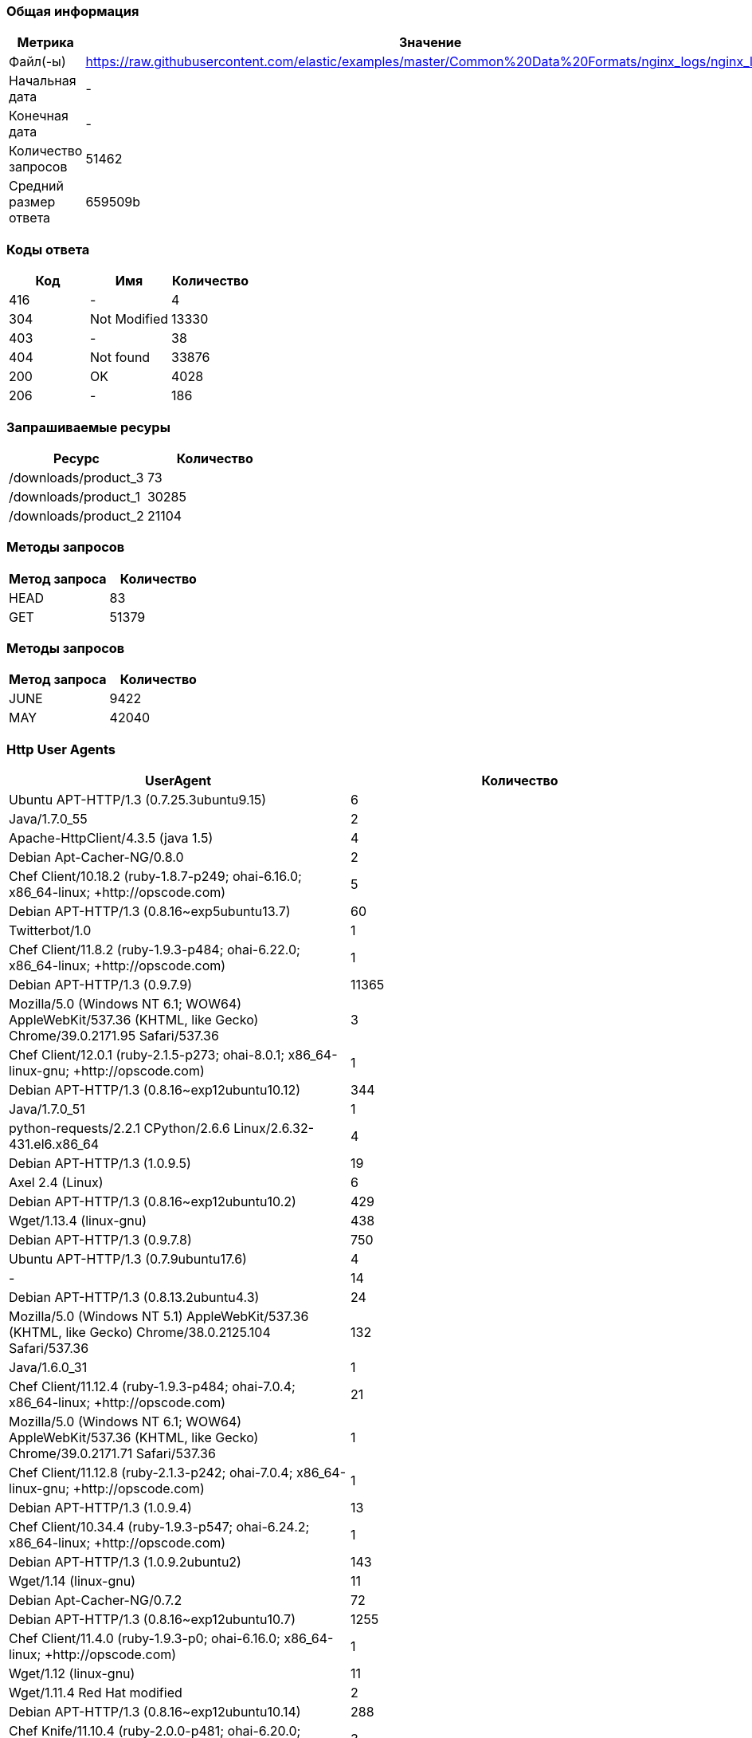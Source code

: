 === Общая информация

[cols="1, 1"]
|===
| Метрика | Значение 

| Файл(-ы)
| https://raw.githubusercontent.com/elastic/examples/master/Common%20Data%20Formats/nginx_logs/nginx_logs

| Начальная дата
| -

| Конечная дата
| -

| Количество запросов
| 51462

| Средний размер ответа
| 659509b

|===

=== Коды ответа

[cols="1, 1, 1"]
|===
| Код | Имя | Количество 

| 416
| -
| 4

| 304
| Not Modified
| 13330

| 403
| -
| 38

| 404
| Not found
| 33876

| 200
| OK
| 4028

| 206
| -
| 186

|===

=== Запрашиваемые ресуры

[cols="1, 1"]
|===
| Ресурс | Количество 

| /downloads/product_3
| 73

| /downloads/product_1
| 30285

| /downloads/product_2
| 21104

|===

=== Методы запросов

[cols="1, 1"]
|===
| Метод запроса | Количество 

| HEAD
| 83

| GET
| 51379

|===

=== Методы запросов

[cols="1, 1"]
|===
| Метод запроса | Количество 

| JUNE
| 9422

| MAY
| 42040

|===

=== Http User Agents

[cols="1, 1"]
|===
| UserAgent | Количество 

| Ubuntu APT-HTTP/1.3 (0.7.25.3ubuntu9.15)
| 6

| Java/1.7.0_55
| 2

| Apache-HttpClient/4.3.5 (java 1.5)
| 4

| Debian Apt-Cacher-NG/0.8.0
| 2

| Chef Client/10.18.2 (ruby-1.8.7-p249; ohai-6.16.0; x86_64-linux; +http://opscode.com)
| 5

| Debian APT-HTTP/1.3 (0.8.16~exp5ubuntu13.7)
| 60

| Twitterbot/1.0
| 1

| Chef Client/11.8.2 (ruby-1.9.3-p484; ohai-6.22.0; x86_64-linux; +http://opscode.com)
| 1

| Debian APT-HTTP/1.3 (0.9.7.9)
| 11365

| Mozilla/5.0 (Windows NT 6.1; WOW64) AppleWebKit/537.36 (KHTML, like Gecko) Chrome/39.0.2171.95 Safari/537.36
| 3

| Chef Client/12.0.1 (ruby-2.1.5-p273; ohai-8.0.1; x86_64-linux-gnu; +http://opscode.com)
| 1

| Debian APT-HTTP/1.3 (0.8.16~exp12ubuntu10.12)
| 344

| Java/1.7.0_51
| 1

| python-requests/2.2.1 CPython/2.6.6 Linux/2.6.32-431.el6.x86_64
| 4

| Debian APT-HTTP/1.3 (1.0.9.5)
| 19

| Axel 2.4 (Linux)
| 6

| Debian APT-HTTP/1.3 (0.8.16~exp12ubuntu10.2)
| 429

| Wget/1.13.4 (linux-gnu)
| 438

| Debian APT-HTTP/1.3 (0.9.7.8)
| 750

| Ubuntu APT-HTTP/1.3 (0.7.9ubuntu17.6)
| 4

| -
| 14

| Debian APT-HTTP/1.3 (0.8.13.2ubuntu4.3)
| 24

| Mozilla/5.0 (Windows NT 5.1) AppleWebKit/537.36 (KHTML, like Gecko) Chrome/38.0.2125.104 Safari/537.36
| 132

| Java/1.6.0_31
| 1

| Chef Client/11.12.4 (ruby-1.9.3-p484; ohai-7.0.4; x86_64-linux; +http://opscode.com)
| 21

| Mozilla/5.0 (Windows NT 6.1; WOW64) AppleWebKit/537.36 (KHTML, like Gecko) Chrome/39.0.2171.71 Safari/537.36
| 1

| Chef Client/11.12.8 (ruby-2.1.3-p242; ohai-7.0.4; x86_64-linux-gnu; +http://opscode.com)
| 1

| Debian APT-HTTP/1.3 (1.0.9.4)
| 13

| Chef Client/10.34.4 (ruby-1.9.3-p547; ohai-6.24.2; x86_64-linux; +http://opscode.com)
| 1

| Debian APT-HTTP/1.3 (1.0.9.2ubuntu2)
| 143

| Wget/1.14 (linux-gnu)
| 11

| Debian Apt-Cacher-NG/0.7.2
| 72

| Debian APT-HTTP/1.3 (0.8.16~exp12ubuntu10.7)
| 1255

| Chef Client/11.4.0 (ruby-1.9.3-p0; ohai-6.16.0; x86_64-linux; +http://opscode.com)
| 1

| Wget/1.12 (linux-gnu)
| 11

| Wget/1.11.4 Red Hat modified
| 2

| Debian APT-HTTP/1.3 (0.8.16~exp12ubuntu10.14)
| 288

| Chef Knife/11.10.4 (ruby-2.0.0-p481; ohai-6.20.0; x86_64-linux; +http://opscode.com)
| 3

| Chef Client/11.10.0 (ruby-1.9.3-p484; ohai-6.20.0; x86_64-linux; +http://opscode.com)
| 12

| Chef Client/12.0.1 (ruby-2.1.4-p265; ohai-8.0.1; x86_64-linux; +http://opscode.com)
| 22

| Chef Client/11.10.4 (ruby-1.9.3-p484; ohai-6.20.0; x86_64-linux; +http://opscode.com)
| 34

| Chef Client/11.10.2 (ruby-1.9.3-p484; ohai-6.20.0; x86_64-linux; +http://opscode.com)
| 2

| Wget/1.15 (linux-gnu)
| 74

| Chef Client/11.16.4 (ruby-1.9.3-p547; ohai-7.4.0; i686-linux; +http://opscode.com)
| 1

| Chef Client/11.16.4 (ruby-1.9.3-p547; ohai-7.4.0; x86_64-linux; +http://opscode.com)
| 127

| Chef Client/11.16.0 (ruby-1.9.3-p547; ohai-7.4.0; x86_64-linux; +http://opscode.com)
| 27

| Mozilla/5.0 (X11; Linux x86_64; rv:25.0) Gecko/20100101 Firefox/25.0
| 1

| Chef Knife/11.8.2 (ruby-1.9.3-p484; ohai-6.14.0; x86_64-linux; +http://opscode.com)
| 1

| Mozilla/5.0 (Windows NT 6.1) AppleWebKit/537.36 (KHTML, like Gecko) Chrome/38.0.2125.111 Safari/537.36
| 1

| curl/7.19.7 (x86_64-redhat-linux-gnu) libcurl/7.19.7 NSS/3.14.0.0 zlib/1.2.3 libidn/1.18 libssh2/1.4.2
| 15

| Debian APT-HTTP/1.3 (0.8.16~exp12ubuntu10.16)
| 5740

| dnf/0.5.4
| 4

| ansible-httpget
| 1

| Debian APT-HTTP/1.3 (0.7.20.2)
| 20

| Chef Client/11.4.4 (ruby-1.9.3-p286; ohai-6.16.0; x86_64-linux; +http://opscode.com)
| 18

| Debian APT-HTTP/1.3 (1.0.1ubuntu2)
| 11830

| Debian APT-HTTP/1.3 (0.8.16~exp12ubuntu10.15)
| 49

| Chef Client/11.12.8 (ruby-1.9.3-p484; ohai-7.0.4; x86_64-linux; +http://opscode.com)
| 151

| Chef Client/11.6.2 (ruby-1.9.3-p448; ohai-6.18.0; x86_64-linux; +http://opscode.com)
| 279

| urlgrabber/3.10 yum/3.4.3
| 104

| Debian APT-HTTP/1.3 (0.8.16~exp12ubuntu10)
| 75

| None
| 11

| Mozilla/4.0 (compatible;)
| 3

| urlgrabber/3.1.0 yum/3.2.19
| 5

| Chef Client/11.16.2 (ruby-1.9.3-p547; ohai-7.4.0; x86_64-linux; +http://opscode.com)
| 34

| Debian APT-HTTP/1.3 (0.8.16~exp12ubuntu10.5)
| 175

| python-requests/2.0.0 CPython/2.6.6 Linux/2.6.32-358.18.1.el6.x86_64
| 30

| Java/1.8.0_20
| 3

| Chef Client/11.8.0 (ruby-1.9.3-p448; ohai-6.20.0; x86_64-linux; +http://opscode.com)
| 2

| Chef Client/10.18.2 (ruby-1.8.7-p352; ohai-6.16.0; x86_64-linux; +http://opscode.com)
| 2

| Debian APT-HTTP/1.3 (0.8.16~exp12ubuntu10.17)
| 1827

| Debian APT-HTTP/1.3 (0.8.13.2ubuntu4.6)
| 36

| Debian APT-HTTP/1.3 (0.9.12.1)
| 90

| Chef Client/11.6.0 (ruby-1.9.3-p429; ohai-6.18.0; x86_64-linux; +http://opscode.com)
| 2

| Debian APT-HTTP/1.3 (1.0.6)
| 18

| Mozilla/5.0 (compatible; MSIE 6.0; Windows NT 5.0)
| 4

| Java/1.8.0_25
| 2

| Debian APT-HTTP/1.3 (0.9.9.1~ubuntu1)
| 290

| Chef Client/11.8.2 (ruby-1.9.3-p484; ohai-6.20.0; x86_64-linux; +http://opscode.com)
| 30

| urlgrabber/3.1.0 yum/3.2.22
| 107

| Chef Client/10.32.2 (ruby-1.9.3-p484; ohai-6.22.0; x86_64-linux; +http://opscode.com)
| 1

| urlgrabber/3.9.1 yum/3.4.3
| 708

| Mozilla/5.0 (Windows NT 6.1; WOW64; rv:34.0) Gecko/20100101 Firefox/34.0
| 1

| Python-urllib/2.7
| 1

| curl/7.19.7 (x86_64-redhat-linux-gnu) libcurl/7.19.7 NSS/3.16.1 Basic ECC zlib/1.2.3 libidn/1.18 libssh2/1.4.2
| 3

| Chef Knife/11.10.4 (ruby-1.9.3-p484; ohai-6.20.0; x86_64-linux; +http://opscode.com)
| 2

| curl/7.22.0 (x86_64-pc-linux-gnu) libcurl/7.22.0 OpenSSL/1.0.1 zlib/1.2.3.4 libidn/1.23 librtmp/2.3
| 34

| libwww-perl/6.05
| 6

| Java/1.7.0_09
| 3

| Ubuntu APT-HTTP/1.3 (0.7.25.3ubuntu9.17.1)
| 10

| Go 1.1 package http
| 6

| Chef Client/10.26.0 (ruby-1.9.3-p286; ohai-6.16.0; x86_64-linux; +http://opscode.com)
| 1

| Chef Client/11.12.2 (ruby-1.9.3-p484; ohai-7.0.2; x86_64-linux; +http://opscode.com)
| 89

| Debian APT-HTTP/1.3 (0.8.16~exp12ubuntu10.21)
| 6719

| Mozilla/5.0 Gecko/20100115 Firefox/3.6
| 10

| curl/7.19.7 (x86_64-redhat-linux-gnu) libcurl/7.19.7 NSS/3.15.3 zlib/1.2.3 libidn/1.18 libssh2/1.4.2
| 11

| apt-cacher/1.7.6 libcurl/7.26.0 GnuTLS/2.12.20 zlib/1.2.7 libidn/1.25 libssh2/1.4.2 librtmp/2.3
| 24

| Debian APT-HTTP/1.3 (0.8.16~exp12ubuntu10.20.1)
| 592

| Ubuntu APT-HTTP/1.3 (0.7.25.3ubuntu9.13)
| 6

| Debian APT-HTTP/1.3 (1.0.9.3)
| 40

| Debian APT-HTTP/1.3 (0.8.16~exp12ubuntu10.3)
| 37

| Debian Apt-Cacher-NG/0.7.27
| 75

| apt-cacher/1.6.12 libcurl/7.21.0 GnuTLS/2.8.6 zlib/1.2.3.4 libidn/1.15
| 3

| Debian Apt-Cacher-NG/0.7.26
| 1

| Debian APT-HTTP/1.3 (0.8.16~exp12ubuntu10.19)
| 84

| Debian APT-CURL/1.0 (0.9.9.1~ubuntu1)
| 28

| Chef Client/11.8.2 (ruby-1.9.3-p484; ohai-6.14.0; x86_64-linux; +http://opscode.com)
| 3

| Debian APT-HTTP/1.3 (0.8.16~exp12ubuntu10.10)
| 306

| Debian APT-HTTP/1.3 (0.8.16~exp12ubuntu10.22)
| 3855

| ZYpp 10.4.5 (curl 7.22.0) openSUSE-12.1-x86_64
| 8

| urlgrabber/3.9.1 yum/3.2.27
| 1

| Mozilla/5.0 (X11; Ubuntu; Linux x86_64; rv:34.0) Gecko/20100101 Firefox/34.0
| 1

| urlgrabber/3.9.1 yum/3.2.29
| 792

| Debian APT-HTTP/1.3 (0.8.10.3)
| 618

| Mozilla/5.0 (X11; Linux i686) AppleWebKit/537.36 (KHTML, like Gecko) Chrome/39.0.2171.95 Safari/537.36
| 1

| Java/1.7.0_71
| 2

| curl/7.29.0
| 2

| Chef Client/11.14.2 (ruby-1.9.3-p484; ohai-7.2.0; x86_64-linux; +http://opscode.com)
| 9

| Debian Apt-Cacher-NG/0.5.1
| 43

| Ruby
| 1

| Ubuntu APT-HTTP/1.3 (0.7.25.3ubuntu9.14)
| 20

| Debian APT-HTTP/1.3 (1.0.9.2)
| 10

| urlgrabber/3.10.1 yum/3.4.3
| 14

| Debian Apt-Cacher-NG/0.7.11
| 303

| Chef Client/12.0.0 (ruby-2.1.4-p265; ohai-8.0.1; x86_64-linux; +http://opscode.com)
| 4

| Chef Client/11.10.4 (ruby-1.9.3-p484; ohai-6.16.0; x86_64-linux; +http://opscode.com)
| 1

| Debian APT-HTTP/1.3 (0.9.7.5ubuntu5.1)
| 27

| Debian APT-HTTP/1.3 (0.8.16~exp12ubuntu10.11)
| 64

| Homebrew 0.9.5 (Ruby 2.0.0-481; Mac OS X 10.10.1)
| 1

| Chef Client/11.14.6 (ruby-1.9.3-p484; ohai-7.2.4; x86_64-linux; +http://opscode.com)
| 8

| Mozilla/5.0 (X11; Linux x86_64; rv:34.0) Gecko/20100101 Firefox/34.0
| 5

| libwww-perl/5.836
| 2

| Debian APT-HTTP/1.3 (0.9.7.7ubuntu4)
| 85

| Chef Client/12.0.3 (ruby-2.1.4-p265; ohai-8.0.1; x86_64-linux; +http://opscode.com)
| 72

| Chef Client/11.14.2 (ruby-1.9.3-p194; ohai-7.2.0; x86_64-linux; +http://opscode.com)
| 1

| Java/1.7.0_65
| 10

|===

